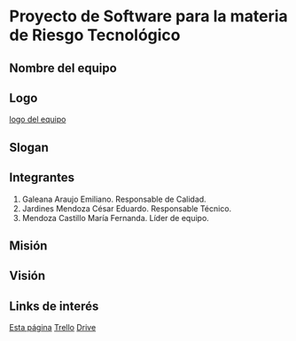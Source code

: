 * Proyecto de Software para la materia de Riesgo Tecnológico

** Nombre del equipo

** Logo

   [[./imagenes/logo.jpg][logo del equipo]]

** Slogan

** Integrantes
   1. Galeana Araujo Emiliano. Responsable de Calidad.
   2. Jardines Mendoza César Eduardo. Responsable Técnico.
   3. Mendoza Castillo María Fernanda. Líder de equipo.

** Misión

** Visión

** Links de interés
   [[https://github.com/mildewyPrawn/CafeCiencias][Esta página]]
   [[https://drive.google.com/open?id=13f9jp3Oli6AQF1Ap8VhoEKFXTPULumos][Trello]]
   [[][Drive]]

** 
